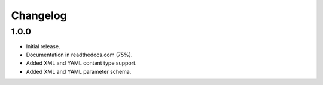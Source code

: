 Changelog
=========

1.0.0
-----

- Initial release.
- Documentation in readthedocs.com (75%).
- Added XML and YAML content type support.
- Added XML and YAML parameter schema.
